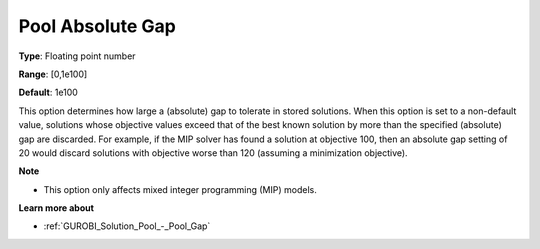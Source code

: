.. _GUROBI_Solution_Pool_-_Pool_Absolute_Gap:


Pool Absolute Gap
=================



**Type**:	Floating point number	

**Range**:	[0,1e100]	

**Default**:	1e100



This option determines how large a (absolute) gap to tolerate in stored solutions. When this option is set to a non-default value, solutions whose objective values exceed that of the best known solution by more than the specified (absolute) gap are discarded. For example, if the MIP solver has found a solution at objective 100, then an absolute gap setting of 20 would discard solutions with objective worse than 120 (assuming a minimization objective).



**Note** 

*	This option only affects mixed integer programming (MIP) models.




**Learn more about** 

*	:ref:`GUROBI_Solution_Pool_-_Pool_Gap` 
